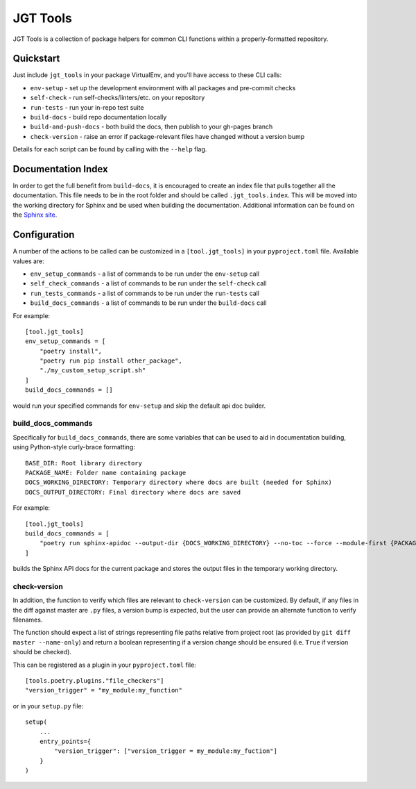 JGT Tools
=========

JGT Tools is a collection of package helpers
for common CLI functions
within a properly-formatted repository.


Quickstart
----------

Just include ``jgt_tools`` in your package VirtualEnv,
and you'll have access to these CLI calls:

- ``env-setup`` - set up the development environment
  with all packages and pre-commit checks
- ``self-check`` - run self-checks/linters/etc. on your repository
- ``run-tests`` - run your in-repo test suite
- ``build-docs`` - build repo documentation locally
- ``build-and-push-docs`` - both build the docs,
  then publish to your gh-pages branch
- ``check-version`` - raise an error if package-relevant files have changed
  without a version bump

Details for each script can be found by calling with the ``--help`` flag.


Documentation Index
-------------------

In order to get the full benefit from ``build-docs``,
it is encouraged to create an index file
that pulls together all the documentation.
This file needs to be in the root folder
and should be called ``.jgt_tools.index``.
This will be moved into the working directory for Sphinx
and be used when building the documentation.
Additional information can be found on the `Sphinx site`_.

Configuration
-------------

A number of the actions to be called
can be customized in a ``[tool.jgt_tools]``
in your ``pyproject.toml`` file.
Available values are:

- ``env_setup_commands`` - a list of commands to be run
  under the ``env-setup`` call
- ``self_check_commands`` - a list of commands to be run
  under the ``self-check`` call
- ``run_tests_commands`` - a list of commands to be run
  under the ``run-tests`` call
- ``build_docs_commands`` - a list of commands to be run
  under the ``build-docs`` call

For example::

    [tool.jgt_tools]
    env_setup_commands = [
        "poetry install",
        "poetry run pip install other_package",
        "./my_custom_setup_script.sh"
    ]
    build_docs_commands = []

would run your specified commands for ``env-setup``
and skip the default api doc builder.

build_docs_commands
~~~~~~~~~~~~~~~~~~~

Specifically for ``build_docs_commands``,
there are some variables
that can be used to aid in documentation building,
using Python-style curly-brace formatting::

    BASE_DIR: Root library directory
    PACKAGE_NAME: Folder name containing package
    DOCS_WORKING_DIRECTORY: Temporary directory where docs are built (needed for Sphinx)
    DOCS_OUTPUT_DIRECTORY: Final directory where docs are saved

For example::

    [tool.jgt_tools]
    build_docs_commands = [
        "poetry run sphinx-apidoc --output-dir {DOCS_WORKING_DIRECTORY} --no-toc --force --module-first {PACKAGE_NAME}
    ]

builds the Sphinx API docs for the current package
and stores the output files
in the temporary working directory.

check-version
~~~~~~~~~~~~~

In addition,
the function to verify which files are relevant to ``check-version``
can be customized.
By default, if any files in the diff against master are ``.py`` files,
a version bump is expected,
but the user can provide an alternate function to verify filenames.

The function should expect a list of strings
representing file paths relative from project root
(as provided by ``git diff master --name-only``)
and return a boolean representing if a version change should be ensured
(i.e. ``True`` if version should be checked).

This can be registered as a plugin in your ``pyproject.toml`` file::

    [tools.poetry.plugins."file_checkers"]
    "version_trigger" = "my_module:my_function"

or in your ``setup.py`` file::

    setup(
        ...
        entry_points={
            "version_trigger": ["version_trigger = my_module:my_fuction"]
        }
    )

.. _`Sphinx site`: http://www.sphinx-doc.org/en/master/usage/quickstart.html#defining-document-structure
